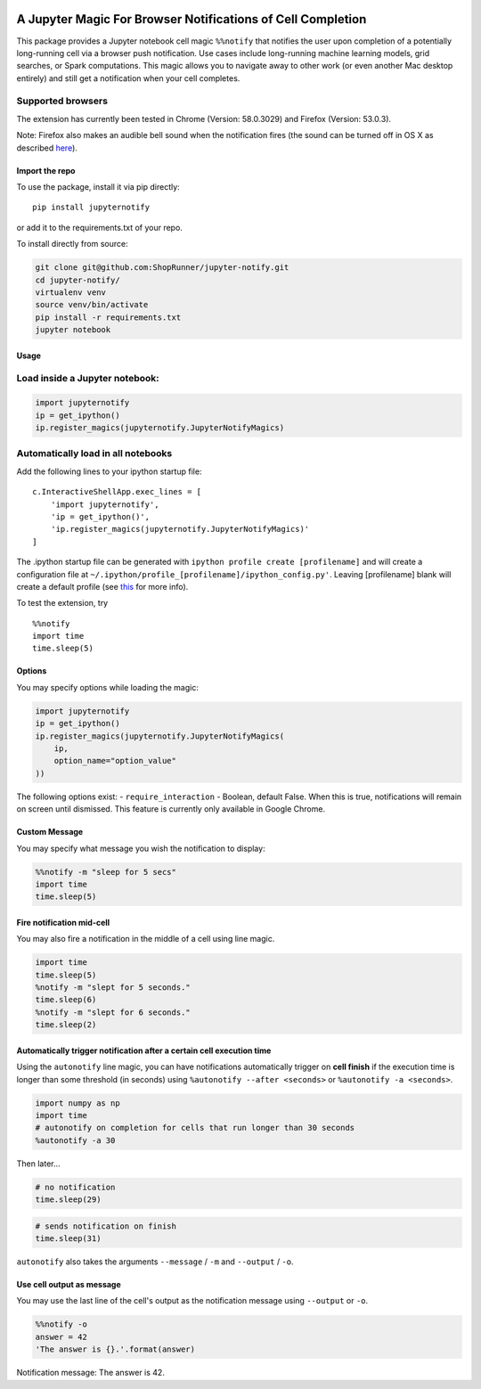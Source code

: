 |pypiv| |pyv| |License| |Thanks|

A Jupyter Magic For Browser Notifications of Cell Completion
============================================================

This package provides a Jupyter notebook cell magic ``%%notify`` that
notifies the user upon completion of a potentially long-running cell via
a browser push notification. Use cases include long-running machine
learning models, grid searches, or Spark computations. This magic allows
you to navigate away to other work (or even another Mac desktop
entirely) and still get a notification when your cell completes.

Supported browsers
~~~~~~~~~~~~~~~~~~

The extension has currently been tested in Chrome (Version: 58.0.3029)
and Firefox (Version: 53.0.3).

Note: Firefox also makes an audible bell sound when the notification
fires (the sound can be turned off in OS X as described
`here <https://stackoverflow.com/questions/27491672/disable-default-alert-sound-for-firefox-web-notifications>`__).

Import the repo
---------------

To use the package, install it via pip directly:

::

    pip install jupyternotify

or add it to the requirements.txt of your repo.

To install directly from source:

.. code:: bash

    git clone git@github.com:ShopRunner/jupyter-notify.git
    cd jupyter-notify/
    virtualenv venv
    source venv/bin/activate
    pip install -r requirements.txt
    jupyter notebook

Usage
-----

Load inside a Jupyter notebook:
~~~~~~~~~~~~~~~~~~~~~~~~~~~~~~~

.. code:: python

    import jupyternotify
    ip = get_ipython()
    ip.register_magics(jupyternotify.JupyterNotifyMagics)

Automatically load in all notebooks
~~~~~~~~~~~~~~~~~~~~~~~~~~~~~~~~~~~

Add the following lines to your ipython startup file:

::

    c.InteractiveShellApp.exec_lines = [
        'import jupyternotify',
        'ip = get_ipython()',
        'ip.register_magics(jupyternotify.JupyterNotifyMagics)'
    ]

The .ipython startup file can be generated with
``ipython profile create [profilename]`` and will create a configuration
file at ``~/.ipython/profile_[profilename]/ipython_config.py'``. Leaving
[profilename] blank will create a default profile (see
`this <http://ipython.org/ipython-doc/dev/config/intro.html>`__ for more
info).

To test the extension, try

::

    %%notify
    import time
    time.sleep(5)

Options
-------

You may specify options while loading the magic:

.. code:: python

    import jupyternotify
    ip = get_ipython()
    ip.register_magics(jupyternotify.JupyterNotifyMagics(
        ip,
        option_name="option_value"
    ))

The following options exist: - ``require_interaction`` - Boolean,
default False. When this is true, notifications will remain on screen
until dismissed. This feature is currently only available in Google
Chrome.

Custom Message
--------------

You may specify what message you wish the notification to display:

.. code:: python

    %%notify -m "sleep for 5 secs"
    import time
    time.sleep(5)

Fire notification mid-cell
--------------------------

You may also fire a notification in the middle of a cell using line
magic.

.. code:: python

    import time
    time.sleep(5)
    %notify -m "slept for 5 seconds."
    time.sleep(6)
    %notify -m "slept for 6 seconds."
    time.sleep(2)

Automatically trigger notification after a certain cell execution time
----------------------------------------------------------------------

Using the ``autonotify`` line magic, you can have notifications
automatically trigger on **cell finish** if the execution time is longer
than some threshold (in seconds) using ``%autonotify --after <seconds>``
or ``%autonotify -a <seconds>``.

.. code:: python

    import numpy as np
    import time
    # autonotify on completion for cells that run longer than 30 seconds
    %autonotify -a 30

Then later...

.. code:: python

    # no notification
    time.sleep(29)

.. code:: python

    # sends notification on finish
    time.sleep(31)

``autonotify`` also takes the arguments ``--message`` / ``-m`` and
``--output`` / ``-o``.

Use cell output as message
--------------------------

You may use the last line of the cell's output as the notification
message using ``--output`` or ``-o``.

.. code:: python

    %%notify -o
    answer = 42
    'The answer is {}.'.format(answer)

Notification message: The answer is 42.

.. |pypiv| image:: https://img.shields.io/pypi/v/jupyternotify.svg
   :target: https://pypi.python.org/pypi/jupyternotify
.. |pyv| image:: https://img.shields.io/pypi/pyversions/jupyternotify.svg
   :target: https://pypi.python.org/pypi/jupyternotify
.. |License| image:: https://img.shields.io/pypi/l/jupyternotify.svg
   :target: https://github.com/ShopRunner/jupyter-notify/blob/master/LICENSE.txt
.. |Thanks| image:: https://img.shields.io/badge/Say%20Thanks-!-1EAEDB.svg
   :target: https://saythanks.io/to/mdagost
